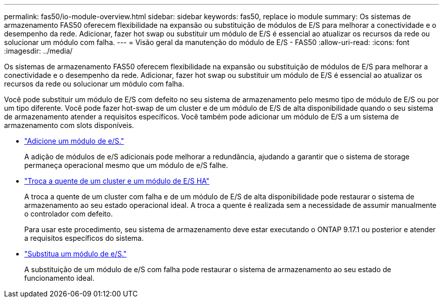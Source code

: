 ---
permalink: fas50/io-module-overview.html 
sidebar: sidebar 
keywords: fas50, replace io module 
summary: Os sistemas de armazenamento FAS50 oferecem flexibilidade na expansão ou substituição de módulos de E/S para melhorar a conectividade e o desempenho da rede. Adicionar, fazer hot swap ou substituir um módulo de E/S é essencial ao atualizar os recursos da rede ou solucionar um módulo com falha. 
---
= Visão geral da manutenção do módulo de E/S - FAS50
:allow-uri-read: 
:icons: font
:imagesdir: ../media/


[role="lead"]
Os sistemas de armazenamento FAS50 oferecem flexibilidade na expansão ou substituição de módulos de E/S para melhorar a conectividade e o desempenho da rede. Adicionar, fazer hot swap ou substituir um módulo de E/S é essencial ao atualizar os recursos da rede ou solucionar um módulo com falha.

Você pode substituir um módulo de E/S com defeito no seu sistema de armazenamento pelo mesmo tipo de módulo de E/S ou por um tipo diferente. Você pode fazer hot-swap de um cluster e de um módulo de E/S de alta disponibilidade quando o seu sistema de armazenamento atender a requisitos específicos. Você também pode adicionar um módulo de E/S a um sistema de armazenamento com slots disponíveis.

* link:io-module-add.html["Adicione um módulo de e/S."]
+
A adição de módulos de e/S adicionais pode melhorar a redundância, ajudando a garantir que o sistema de storage permaneça operacional mesmo que um módulo de e/S falhe.

* link:io-module-hotswap-ha-slot4.html["Troca a quente de um cluster e um módulo de E/S HA"]
+
A troca a quente de um cluster com falha e de um módulo de E/S de alta disponibilidade pode restaurar o sistema de armazenamento ao seu estado operacional ideal. A troca a quente é realizada sem a necessidade de assumir manualmente o controlador com defeito.

+
Para usar este procedimento, seu sistema de armazenamento deve estar executando o ONTAP 9.17.1 ou posterior e atender a requisitos específicos do sistema.

* link:io-module-replace.html["Substitua um módulo de e/S."]
+
A substituição de um módulo de e/S com falha pode restaurar o sistema de armazenamento ao seu estado de funcionamento ideal.


